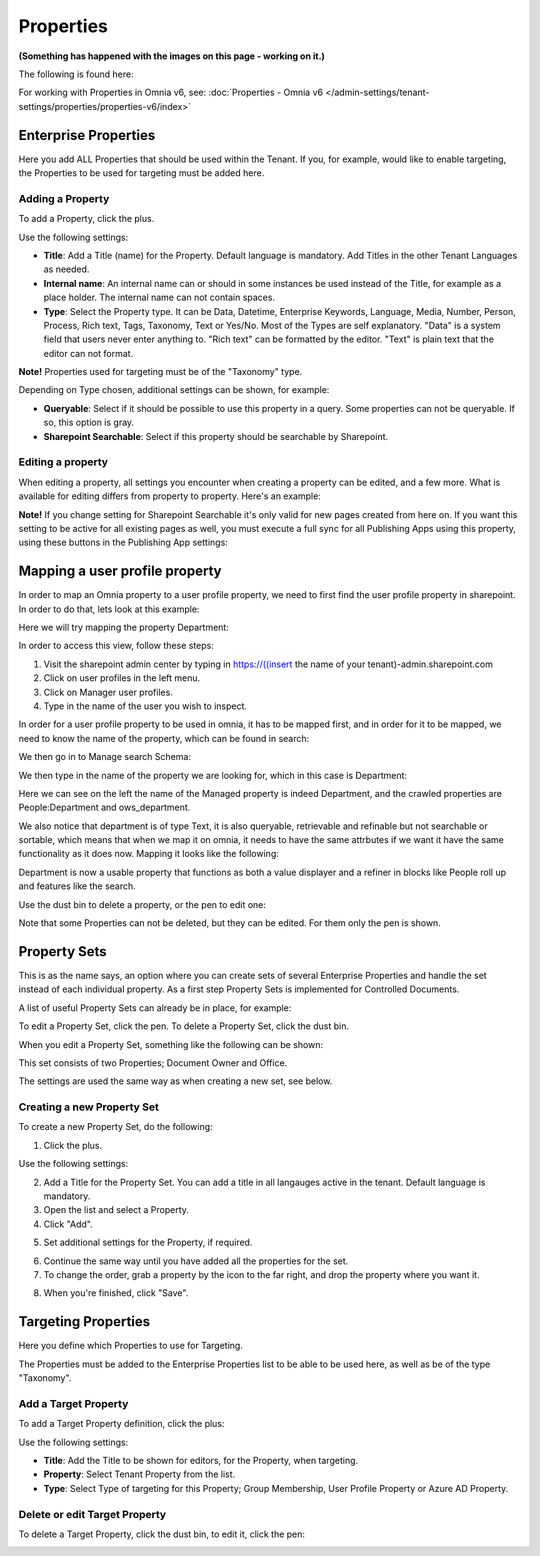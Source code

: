 Properties
===========================================

**(Something has happened with the images on this page - working on it.)**

The following is found here:

.. image:: properties-new.png

For working with Properties in Omnia v6, see: :doc:`Properties - Omnia v6 </admin-settings/tenant-settings/properties/properties-v6/index>`

Enterprise Properties
**********************
Here you add ALL Properties that should be used within the Tenant. If you, for example, would like to enable targeting, the Properties to be used for targeting must be added here.

.. image:: enterprise-properties.png

Adding a Property
----------------------
To add a Property, click the plus.

.. image:: enterprise-properties-click-plus.png

Use the following settings:

.. image:: tenant-properties-settings-new.png

+ **Title**: Add a Title (name) for the Property. Default language is mandatory. Add Titles in the other Tenant Languages as needed.
+ **Internal name**: An internal name can or should in some instances be used instead of the Title, for example as a place holder. The internal name can not contain spaces.
+ **Type**: Select the Property type. It can be Data, Datetime, Enterprise Keywords, Language, Media, Number, Person, Process, Rich text, Tags, Taxonomy, Text or Yes/No. Most of the Types are self explanatory. "Data" is a system field that users never enter anything to. "Rich text" can be formatted by the editor. "Text" is plain text that the editor can not format.

**Note!** Properties used for targeting must be of the "Taxonomy" type.

Depending on Type chosen, additional settings can be shown, for example:

.. image:: tenant-properties-settings-more.png

+ **Queryable**: Select if it should be possible to use this property in a query. Some properties can not be queryable. If so, this option is gray. 
+ **Sharepoint Searchable**: Select if this property should be searchable by Sharepoint. 

Editing a property
--------------------
When editing a property, all settings you encounter when creating a property can be edited, and a few more. What is available for editing differs from property to property. Here's an example:

.. image:: tenant-properties-settings-edit.png

**Note!** If you change setting for Sharepoint Searchable it's only valid for new pages created from here on. If you want this setting to be active for all existing pages as well, you must execute a full sync for all Publishing Apps using this property, using these buttons in the Publishing App settings:

.. image:: tenant-properties-settings-sync.png

Mapping a user profile property
**********************************
In order to map an Omnia property to a user profile property, we need to first find the user profile property in sharepoint. In order to do that, lets look at this example:

Here we will try mapping the property Department:

.. image:: userprofile.png

In order to access this view, follow these steps:

1. Visit the sharepoint admin center by typing in https://((insert the name of your tenant)-admin.sharepoint.com 
2. Click on user profiles in the left menu.
3. Click on Manager user profiles.
4. Type in the name of the user you wish to inspect.

In order for a user profile property to be used in omnia, it has to be mapped first, and in order for it to be mapped, we need to know the name of the property, which can be found in search:

.. image:: search.png

We then go in to Manage search Schema:

.. image:: sharepoint-managesearch.png

We then type in the name of the property we are looking for, which in this case is Department: 

.. image:: sharepoint-properties-department.png

Here we can see on the left the name of the Managed property is indeed Department, and the crawled properties are People:Department and ows_department.

We also notice that department is of type Text, it is also queryable, retrievable and refinable but not searchable or sortable, which means that when we map it on omnia, it needs to have the same attrbutes if we want it have the same functionality
as it does now. Mapping it looks like the following: 

.. image:: tenant-properties-mapping.png

Department is now a usable property that functions as both a value displayer and a refiner in blocks like People roll up and features like the search.

Use the dust bin to delete a property, or the pen to edit one:

.. image:: tenant-properties-delete-edit.png

Note that some Properties can not be deleted, but they can be edited. For them only the pen is shown.

Property Sets
***************
This is as the name says, an option where you can create sets of several Enterprise Properties and handle the set instead of each individual property. As a first step Property Sets is implemented for Controlled Documents.

A list of useful Property Sets can already be in place, for example:

.. image:: property-sets.png

To edit a Property Set, click the pen. To delete a Property Set, click the dust bin.

When you edit a Property Set, something like the following can be shown:

.. image:: property-sets-edit.png

This set consists of two Properties; Document Owner and Office.

The settings are used the same way as when creating a new set, see below.

Creating a new Property Set
----------------------------
To create a new Property Set, do the following:

1. Click the plus.

.. image:: property-set-click-plus.png

Use the following settings:

.. image:: property-set-settings.png

2. Add a Title for the Property Set. You can add a title in all langauges active in the tenant. Default language is mandatory.
3. Open the list and select a Property.
4. Click "Add".

.. image:: property-set-add.png

5. Set additional settings for the Property, if required.

.. image:: property-set-add-additional.png

6. Continue the same way until you have added all the properties for the set.
7. To change the order, grab a property by the icon to the far right, and drop the property where you want it.

.. image:: property-set-add-drag.png

8. When you're finished, click "Save".

.. image:: property-set-save.png

Targeting Properties
**********************
Here you define which Properties to use for Targeting. 

.. image:: targeting-properties.png

The Properties must be added to the Enterprise Properties list to be able to be used here, as well as be of the type "Taxonomy".

Add a Target Property
-----------------------
To add a Target Property definition, click the plus:

.. image:: targeting-properties-click-plus.png

Use the following settings:

.. image:: targeting-properties-settings.png

+ **Title**: Add the Title to be shown for editors, for the Property, when targeting.
+ **Property**: Select Tenant Property from the list.
+ **Type**: Select Type of targeting for this Property; Group Membership, User Profile Property or Azure AD Property.

Delete or edit Target Property
--------------------------------
To delete a Target Property, click the dust bin, to edit it, click the pen:

.. image:: targeting-properties-delete-edit.png
